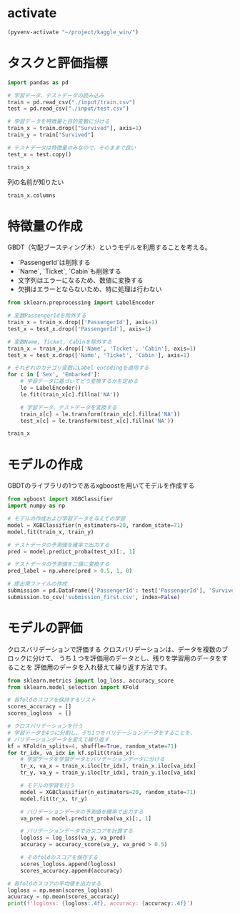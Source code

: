 * activate
#+begin_src emacs-lisp
  (pyvenv-activate "~/project/kaggle_win/")
#+end_src

#+RESULTS:

* タスクと評価指標
#+begin_src python :session
import pandas as pd

# 学習データ、テストデータの読み込み
train = pd.read_csv("./input/train.csv")
test = pd.read_csv("./input/test.csv")

# 学習データを特徴量と目的変数に分ける
train_x = train.drop(["Survived"], axis=1)
train_y = train["Survived"]

# テストデータは特徴量のみなので、そのままで良い
test_x = test.copy()
#+end_src

#+RESULTS:

#+begin_src python :session
train_x
#+end_src

#+RESULTS:
#+begin_example
     PassengerId  Pclass                                               Name     Sex   Age  SibSp  Parch            Ticket     Fare Cabin Embarked
0              1       3                            Braund, Mr. Owen Harris    male  22.0      1      0         A/5 21171   7.2500   NaN        S
1              2       1  Cumings, Mrs. John Bradley (Florence Briggs Th...  female  38.0      1      0          PC 17599  71.2833   C85        C
2              3       3                             Heikkinen, Miss. Laina  female  26.0      0      0  STON/O2. 3101282   7.9250   NaN        S
3              4       1       Futrelle, Mrs. Jacques Heath (Lily May Peel)  female  35.0      1      0            113803  53.1000  C123        S
4              5       3                           Allen, Mr. William Henry    male  35.0      0      0            373450   8.0500   NaN        S
..           ...     ...                                                ...     ...   ...    ...    ...               ...      ...   ...      ...
886          887       2                              Montvila, Rev. Juozas    male  27.0      0      0            211536  13.0000   NaN        S
887          888       1                       Graham, Miss. Margaret Edith  female  19.0      0      0            112053  30.0000   B42        S
888          889       3           Johnston, Miss. Catherine Helen "Carrie"  female   NaN      1      2        W./C. 6607  23.4500   NaN        S
889          890       1                              Behr, Mr. Karl Howell    male  26.0      0      0            111369  30.0000  C148        C
890          891       3                                Dooley, Mr. Patrick    male  32.0      0      0            370376   7.7500   NaN        Q

[891 rows x 11 columns]
#+end_example

列の名前が知りたい
#+begin_src python :session
train_x.columns
#+end_src

#+RESULTS:
: Index(['PassengerId', 'Pclass', 'Name', 'Sex', 'Age', 'SibSp', 'Parch',
:        'Ticket', 'Fare', 'Cabin', 'Embarked'],
:       dtype='object')

* 特徴量の作成
GBDT（勾配ブースティング木）というモデルを利用することを考える。
- `PassengerId`は削除する
- `Name`, `Ticket`, `Cabin`も削除する
- 文字列はエラーになるため、数値に変換する
- 欠損はエラーとならないため、特に処理は行わない

#+begin_src python :session
  from sklearn.preprocessing import LabelEncoder

  # 変数PassengerIdを除外する
  train_x = train_x.drop(['PassengerId'], axis=1)
  test_x = test_x.drop(['PassengerId'], axis=1)

  # 変数Name, Ticket, Cabinを除外する
  train_x = train_x.drop(['Name', 'Ticket', 'Cabin'], axis=1)
  test_x = test_x.drop(['Name', 'Ticket', 'Cabin'], axis=1)

  # それぞれのカテゴリ変数にLabel encodingを適用する
  for c in ['Sex', 'Embarked']:
      # 学習データに基づいてどう変換するかを定める
      le = LabelEncoder()
      le.fit(train_x[c].fillna('NA'))

      # 学習データ、テストデータを変換する
      train_x[c] = le.transform(train_x[c].fillna('NA'))
      test_x[c] = le.transform(test_x[c].fillna('NA'))
#+end_src

#+RESULTS:

#+begin_src python :session
train_x
#+end_src

#+RESULTS:
#+begin_example
     Pclass  Sex   Age  SibSp  Parch     Fare  Embarked
0         3    1  22.0      1      0   7.2500         3
1         1    0  38.0      1      0  71.2833         0
2         3    0  26.0      0      0   7.9250         3
3         1    0  35.0      1      0  53.1000         3
4         3    1  35.0      0      0   8.0500         3
..      ...  ...   ...    ...    ...      ...       ...
886       2    1  27.0      0      0  13.0000         3
887       1    0  19.0      0      0  30.0000         3
888       3    0   NaN      1      2  23.4500         3
889       1    1  26.0      0      0  30.0000         0
890       3    1  32.0      0      0   7.7500         2

[891 rows x 7 columns]
#+end_example

* モデルの作成
GBDTのライブラリの1つであるxgboostを用いてモデルを作成する
#+begin_src python :session
  from xgboost import XGBClassifier
  import numpy as np

  # モデルの作成および学習データを与えての学習
  model = XGBClassifier(n_estimators=20, random_state=71)
  model.fit(train_x, train_y)

  # テストデータの予測値を確率で出力する
  pred = model.predict_proba(test_x)[:, 1]

  # テストデータの予測値を二値に変換する
  pred_label = np.where(pred > 0.5, 1, 0)

  # 提出用ファイルの作成
  submission = pd.DataFrame({'PassengerId': test['PassengerId'], 'Survived': pred_label})
  submission.to_csv('submission_first.csv', index=False)
#+end_src

#+RESULTS:
: None

* モデルの評価
クロスバリデーションで評価する
クロスバリデーションは、データを複数のブロックに分けて、
うち１つを評価用のデータとし、残りを学習用のデータをすることを
評価用のデータを入れ替えて繰り返す方法です。
#+begin_src python :session
  from sklearn.metrics import log_loss, accuracy_score
  from sklearn.model_selection import KFold

  # 各foldのスコアを保持するリスト
  scores_accuracy = []
  scores_logloss  = []

  # クロスバリデーションを行う
  # 学習データを4つに分割し、うち1つをバリデーションデータをすることを、
  # バリデーションデータを変えて繰り返す
  kf = KFold(n_splits=4, shuffle=True, random_state=71)
  for tr_idx, va_idx in kf.split(train_x):
      # 学習データを学習データとバリデーションデータに分ける
      tr_x, va_x = train_x.iloc[tr_idx], train_x.iloc[va_idx]
      tr_y, va_y = train_y.iloc[tr_idx], train_y.iloc[va_idx]

      # モデルの学習を行う
      model = XGBClassifier(n_estimators=20, random_state=71)
      model.fit(tr_x, tr_y)

      # バリデーションデータの予測値を確率で出力する
      va_pred = model.predict_proba(va_x)[:, 1]

      # バリデーションデータでのスコアを計算する
      logloss = log_loss(va_y, va_pred)
      accuracy = accuracy_score(va_y, va_pred > 0.5)

      # そのfoldのスコアを保存する
      scores_logloss.append(logloss)
      scores_accuracy.append(accuracy)

  # 各foldのスコアの平均値を出力する
  logloss = np.mean(scores_logloss)
  acuuracy = np.mean(scores_accuracy)
  print(f'logloss: {logloss:.4f}, accuracy: {accuracy:.4f}')
#+end_src

#+RESULTS:
: None
